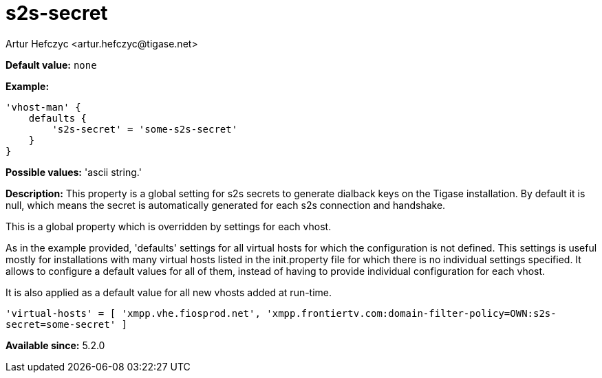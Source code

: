 [[s2sSecret]]
= s2s-secret
:author: Artur Hefczyc <artur.hefczyc@tigase.net>
:version: v2.1, August 2017: Reformatted for v7.2.0.

:toc:
:numbered:
:website: http://tigase.net/

*Default value:* `none`

*Example:*
[source,dsl]
-----
'vhost-man' {
    defaults {
        's2s-secret' = 'some-s2s-secret'
    }
}
-----

*Possible values:* 'ascii string.'

*Description:* This property is a global setting for s2s secrets to generate dialback keys on the Tigase installation. By default it is null, which means the secret is automatically generated for each s2s connection and handshake.

This is a global property which is overridden by settings for each vhost.

As in the example provided, 'defaults' settings for all virtual hosts for which the configuration is not defined. This settings is useful mostly for installations with many virtual hosts listed in the init.property file for which there is no individual settings specified. It allows to configure a default values for all of them, instead of having to provide individual configuration for each vhost.

It is also applied as a default value for all new vhosts added at run-time.

`'virtual-hosts' = [ 'xmpp.vhe.fiosprod.net', 'xmpp.frontiertv.com:domain-filter-policy=OWN:s2s-secret=some-secret' ]`

*Available since:* 5.2.0
